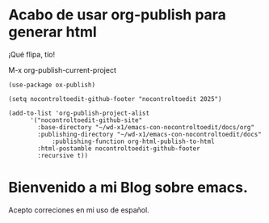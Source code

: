 * Acabo de usar org-publish para generar html

   ¡Qué flipa, tío!

   M-x org-publish-current-project

   #+begin_src emacs-lisp-mode
   (use-package ox-publish)

   (setq nocontroltoedit-github-footer "nocontroltoedit 2025")

   (add-to-list 'org-publish-project-alist
	     '("nocontroltoedit-github-site"
		   :base-directory "~/wd-x1/emacs-con-nocontroltoedit/docs/org"
		   :publishing-directory "~/wd-x1/emacs-con-nocontroltoedit/docs"
       		   :publishing-function org-html-publish-to-html
		   :html-postamble nocontroltoedit-github-footer
		   :recursive t))
   #+end_src
   
* Bienvenido a mi Blog sobre emacs.

Acepto correciones en mi uso de español.
